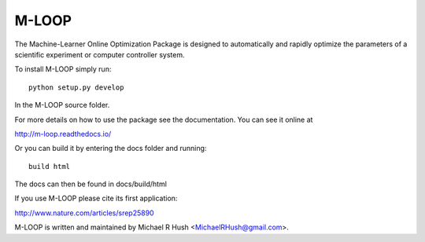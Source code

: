 ======
M-LOOP
======

The Machine-Learner Online Optimization Package is designed to automatically and rapidly optimize the parameters of a scientific experiment or computer controller system.

To install M-LOOP simply run::

    python setup.py develop

In the M-LOOP source folder.

For more details on how to use the package see the documentation. You can see it online at

http://m-loop.readthedocs.io/

Or you can build it by entering the docs folder and running::

    build html

The docs can then be found in docs/build/html

If you use M-LOOP please cite its first application:

http://www.nature.com/articles/srep25890

M-LOOP is written and maintained by Michael R Hush <MichaelRHush@gmail.com>.